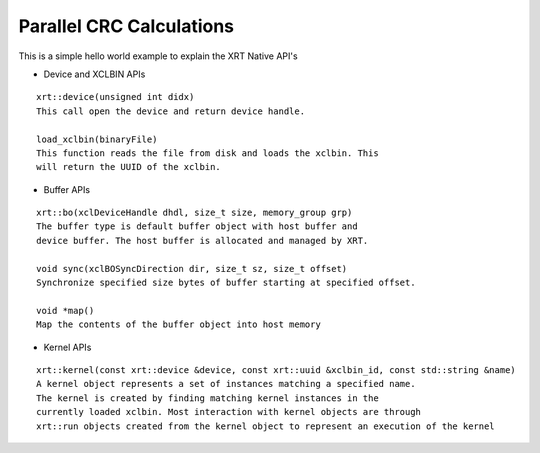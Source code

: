 Parallel CRC Calculations
===========

This is a simple hello world example to explain the XRT Native API's

- Device and XCLBIN APIs

::

    xrt::device(unsigned int didx)
    This call open the device and return device handle.

    load_xclbin(binaryFile)
    This function reads the file from disk and loads the xclbin. This 
    will return the UUID of the xclbin.


    
- Buffer APIs

::

    xrt::bo(xclDeviceHandle dhdl, size_t size, memory_group grp)
    The buffer type is default buffer object with host buffer and 
    device buffer. The host buffer is allocated and managed by XRT.
    
    void sync(xclBOSyncDirection dir, size_t sz, size_t offset)
    Synchronize specified size bytes of buffer starting at specified offset.

    void *map()
    Map the contents of the buffer object into host memory



- Kernel APIs

::

    xrt::kernel(const xrt::device &device, const xrt::uuid &xclbin_id, const std::string &name)
    A kernel object represents a set of instances matching a specified name.
    The kernel is created by finding matching kernel instances in the 
    currently loaded xclbin. Most interaction with kernel objects are through
    xrt::run objects created from the kernel object to represent an execution of the kernel 
